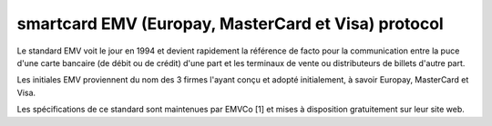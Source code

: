 ﻿

.. index::
   ! EMV

.. _EMV_protocol:

====================================================
smartcard EMV (Europay, MasterCard et Visa) protocol
====================================================

.. seealso::

   - http://www.unixgarden.com/index.php/misc/banques-en-ligne-a-la-decouverte-demv-cap
   - :ref:`smartcard_structures`

Le standard EMV voit le jour en 1994 et devient rapidement la référence de facto
pour la communication entre la puce d'une carte bancaire (de débit ou de crédit)
d'une part et les terminaux de vente ou distributeurs de billets d'autre part.

Les initiales EMV proviennent du nom des 3 firmes l'ayant conçu et adopté
initialement, à savoir Europay, MasterCard et Visa.

Les spécifications de ce standard sont maintenues par EMVCo [1] et mises à
disposition gratuitement sur leur site web.













